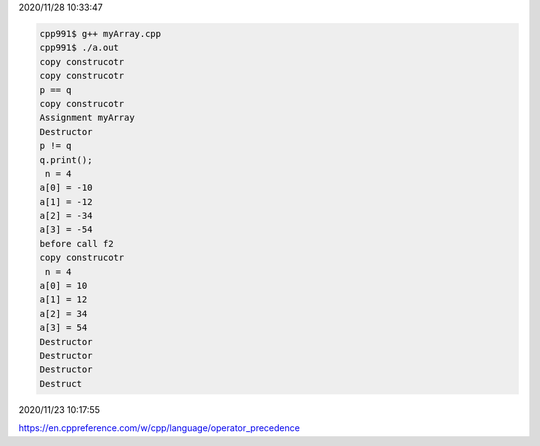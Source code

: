 2020/11/28 10:33:47

.. code:: sh

  cpp991$ g++ myArray.cpp 
  cpp991$ ./a.out
  copy construcotr
  copy construcotr
  p == q
  copy construcotr
  Assignment myArray
  Destructor
  p != q
  q.print();
   n = 4
  a[0] = -10
  a[1] = -12
  a[2] = -34
  a[3] = -54
  before call f2
  copy construcotr
   n = 4
  a[0] = 10
  a[1] = 12
  a[2] = 34
  a[3] = 54
  Destructor
  Destructor
  Destructor
  Destruct



2020/11/23 10:17:55

https://en.cppreference.com/w/cpp/language/operator_precedence


